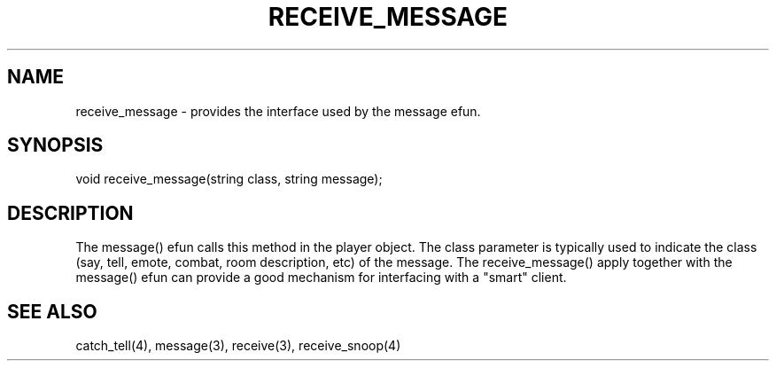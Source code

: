 .\"provides the interface used by the message() efun.
.TH RECEIVE_MESSAGE 4

.SH NAME
receive_message - provides the interface used by the message efun.

.SH SYNOPSIS
void receive_message(string class, string message);

.SH DESCRIPTION
The message() efun calls this method in the player object.  The class
parameter is typically used to indicate the class (say, tell, emote,
combat, room description, etc) of the message.  The receive_message() 
apply together with the message() efun can provide a good mechanism for
interfacing with a "smart" client.

.SH SEE ALSO
catch_tell(4), message(3), receive(3), receive_snoop(4)

